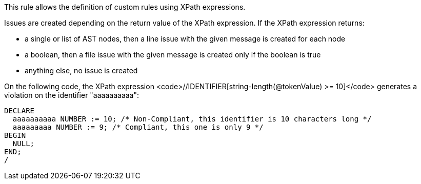 This rule allows the definition of custom rules using XPath expressions.

Issues are created depending on the return value of the XPath expression. If the XPath expression returns:

* a single or list of AST nodes, then a line issue with the given message is created for each node
* a boolean, then a file issue with the given message is created only if the boolean is true
* anything else, no issue is created

On the following code, the XPath expression <code>//IDENTIFIER[string-length(@tokenValue) >= 10]</code> generates a violation on the identifier "aaaaaaaaaa":

----
DECLARE
  aaaaaaaaaa NUMBER := 10; /* Non-Compliant, this identifier is 10 characters long */
  aaaaaaaaa NUMBER := 9; /* Compliant, this one is only 9 */
BEGIN
  NULL;
END;
/
----
